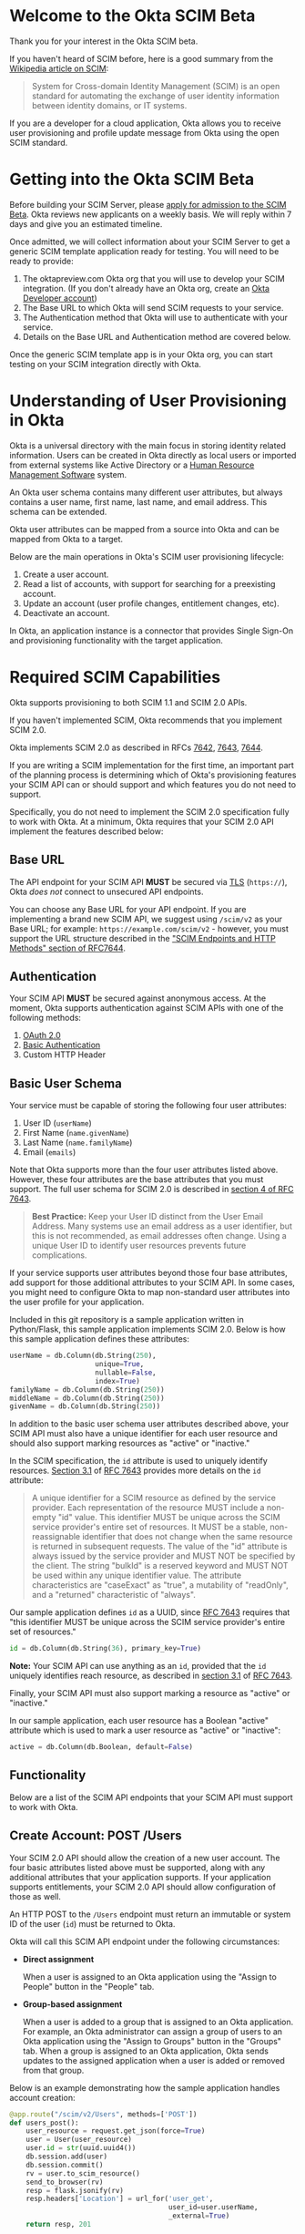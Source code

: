 # This is a file written in Emacs and authored using org-mode (http://orgmode.org/)
# The "README.md" file is generated from this file by running the
# "M-x org-md-export-to-markdown" command from inside of Emacs.
# 
# The rest of the files are generated from this file by running the
# "M-x org-babel-tangle" command from inside of Emacs.
# 
# The options below control the behavior of org-md-export-to-markdown:
#
# Don't render a Table of Contents 
#+OPTIONS: toc:nil
# Don't render section numbers
#+OPTIONS: num:nil
# Turn of subscript parsing: http://super-user.org/wordpress/2012/02/02/how-to-get-rid-of-subscript-annoyance-in-org-mode/comment-page-1/
#+OPTIONS: ^:{}
* Welcome to the Okta SCIM Beta
  Thank you for your interest in the Okta SCIM beta.

  If you haven't heard of SCIM before, here is a good summary from the
  [[https://en.wikipedia.org/wiki/System_for_Cross-domain_Identity_Management][Wikipedia article on SCIM]]:
  #+BEGIN_QUOTE
  System for Cross-domain Identity Management (SCIM) is an open
  standard for automating the exchange of user identity information
  between identity domains, or IT systems.
  #+END_QUOTE

  If you are a developer for a cloud application, Okta allows you
  to receive user provisioning and profile update message from Okta
  using the open SCIM standard.
* Getting into the Okta SCIM Beta
  Before building your SCIM Server, please [[https://docs.google.com/forms/d/1RKvwFaY8hoMvWn2HEnIsXYY2uaDDZZtF8-p6h2a6e4E/viewform][apply for admission to the
  SCIM Beta]]. Okta reviews new applicants on a weekly basis. We will
  reply within 7 days and give you an estimated timeline.

  Once admitted, we will collect information about your SCIM Server to
  get a generic SCIM template application ready for testing. You will
  need to be ready to provide:

  1. The oktapreview.com Okta org that you will use to develop your
     SCIM integration. (If you don't already have an Okta org, create
     an [[https://www.okta.com/developer/signup/][Okta Developer account]])
  2. The Base URL to which Okta will send SCIM requests to your
     service.
  3. The Authentication method that Okta will use to authenticate with
     your service.
  4. Details on the Base URL and Authentication method are covered
     below.

  Once the generic SCIM template app is in your Okta org, you can
  start testing on your SCIM integration directly with Okta.
* Understanding of User Provisioning in Okta
  Okta is a universal directory with the main focus in storing
  identity related information.  Users can be created in Okta directly
  as local users or imported from external systems like Active
  Directory or a [[https://en.wikipedia.org/wiki/Category:Human_resource_management_software][Human Resource Management Software]] system.

  An Okta user schema contains many different user attributes,
  but always contains a user name, first name, last name, and
  email address. This schema can be extended.

  Okta user attributes can be mapped from a source into Okta and can
  be mapped from Okta to a target.

  Below are the main operations in Okta's SCIM user provisioning lifecycle:
  1) Create a user account.
  2) Read a list of accounts, with support for searching for a preexisting account.
  3) Update an account (user profile changes, entitlement changes, etc).
  4) Deactivate an account.

  In Okta, an application instance is a connector that provides Single Sign-On
  and provisioning functionality with the target application.

* Required SCIM Capabilities
  Okta supports provisioning to both SCIM 1.1 and SCIM 2.0 APIs.

  If you haven't implemented SCIM, Okta recommends that you implement
  SCIM 2.0.

  Okta implements SCIM 2.0 as described in RFCs [[https://tools.ietf.org/html/rfc7642][7642]], [[https://tools.ietf.org/html/rfc7643][7643]], [[https://tools.ietf.org/html/rfc7644][7644]].

  If you are writing a SCIM implementation for the first time, an
  important part of the planning process is determining which of
  Okta's provisioning features your SCIM API can or should support and
  which features you do not need to support.

  Specifically, you do not need to implement the SCIM 2.0
  specification fully to work with Okta. At a minimum, Okta requires that
  your SCIM 2.0 API implement the features described below:
** Base URL
   The API endpoint for your SCIM API *MUST* be secured via [[https://tools.ietf.org/html/rfc5246][TLS]]
   (=https://=), Okta /does not/ connect to unsecured API endpoints.

   You can choose any Base URL for your API endpoint. If you
   are implementing a brand new SCIM API, we suggest using =/scim/v2=
   as your Base URL; for example: =https://example.com/scim/v2= -
   however, you must support the URL structure described in the
   [[https://tools.ietf.org/html/rfc7644#section-3.2]["SCIM Endpoints and HTTP Methods" section of RFC7644]].
** Authentication
   Your SCIM API *MUST* be secured against anonymous access. At the
   moment, Okta supports authentication against SCIM APIs with one of
   the following methods:

   1. [[http://oauth.net/2/][OAuth 2.0]]
   2. [[https://en.wikipedia.org/wiki/Basic_access_authentication][Basic Authentication]]
   3. Custom HTTP Header
** Basic User Schema
   Your service must be capable of storing the following four user
   attributes:

   1. User ID (=userName=)
   2. First Name (=name.givenName=)
   3. Last Name (=name.familyName=)
   4. Email (=emails=)

   Note that Okta supports more than the four user attributes listed
   above. However, these four attributes are the base attributes that
   you must support.  The full user schema for SCIM 2.0 is described
   in [[https://tools.ietf.org/html/rfc7643#section-4][section 4 of RFC 7643]].

   #+BEGIN_QUOTE
   *Best Practice:* Keep your User ID distinct from the User Email
   Address. Many systems use an email address as a user identifier,
   but this is not recommended, as email addresses often change. Using
   a unique User ID to identify user resources prevents future
   complications.
   #+END_QUOTE

   If your service supports user attributes beyond those four base
   attributes, add support for those additional
   attributes to your SCIM API. In some cases, you might need to
   configure Okta to map non-standard user attributes into the user
   profile for your application.

   Included in this git repository is a sample application written in
   Python/Flask, this sample application implements SCIM 2.0. Below is
   how this sample application defines these attributes:
   #+NAME: user-db-model-user-attributes
   #+BEGIN_SRC python
    userName = db.Column(db.String(250),
                         unique=True,
                         nullable=False,
                         index=True)
    familyName = db.Column(db.String(250))
    middleName = db.Column(db.String(250))
    givenName = db.Column(db.String(250))
   #+END_SRC

   In addition to the basic user schema user attributes described
   above, your SCIM API must also have a unique identifier for each
   user resource and should also support marking resources as "active"
   or "inactive."

   In the SCIM specification, the =id= attribute is used to uniquely
   identify resources. [[Https://tools.ietf.org/html/rfc7643#section-3.1][Section 3.1]] of [[https://tools.ietf.org/html/rfc7643][RFC 7643]] provides more details
   on the =id= attribute:

   #+BEGIN_QUOTE
   A unique identifier for a SCIM resource as defined by the service
   provider.  Each representation of the resource MUST include a
   non-empty "id" value.  This identifier MUST be unique across the
   SCIM service provider's entire set of resources.  It MUST be a
   stable, non-reassignable identifier that does not change when the
   same resource is returned in subsequent requests.  The value of
   the "id" attribute is always issued by the service provider and
   MUST NOT be specified by the client.  The string "bulkId" is a
   reserved keyword and MUST NOT be used within any unique identifier
   value.  The attribute characteristics are "caseExact" as "true", a
   mutability of "readOnly", and a "returned" characteristic of
   "always".
   #+END_QUOTE

   Our sample application defines =id= as a UUID, since
   [[https://tools.ietf.org/html/rfc7643][RFC 7643]] requires that "this identifier MUST be unique across the
   SCIM service provider's entire set of resources."

   #+NAME: user-db-model-id-attribute
   #+BEGIN_SRC python
     id = db.Column(db.String(36), primary_key=True)
   #+END_SRC

   *Note:* Your SCIM API can use anything as an =id=, provided that the =id=
   uniquely identifies reach resource, as described in [[https://tools.ietf.org/html/rfc7643#section-3.1][section 3.1]] of
   [[https://tools.ietf.org/html/rfc7643][RFC 7643]].

   Finally, your SCIM API must also support marking a resource as
   "active" or "inactive."

   In our sample application, each user resource has a Boolean
   "active" attribute which is used to mark a user resource as
   "active" or "inactive":

   #+NAME: user-db-model-active-attribute
   #+BEGIN_SRC python
    active = db.Column(db.Boolean, default=False)
   #+END_SRC
** Functionality
   Below are a list of the SCIM API endpoints that your SCIM API must
   support to work with Okta.
** Create Account: POST /Users
   Your SCIM 2.0 API should allow the creation of a new user
   account.  The four basic attributes listed above must be supported, along
   with any additional attributes that your application supports.  If your
   application supports entitlements, your SCIM 2.0 API should allow
   configuration of those as well.
   
   An HTTP POST to the =/Users= endpoint must return an immutable or 
   system ID of the user (=id=) must be returned to Okta.

   Okta will call this SCIM API endpoint under the following circumstances:
   - *Direct assignment*

     When a user is assigned to an Okta application using the "Assign
     to People" button in the "People" tab.
   - *Group-based assignment*

     When a user is added to a group that is assigned to an Okta
     application. For example, an Okta administrator can assign a
     group of users to an Okta application using the "Assign to
     Groups" button in the "Groups" tab. When a group is assigned to an
     Okta application, Okta sends updates to the assigned
     application when a user is added or removed from that group.

   Below is an example demonstrating how the sample application handles account
   creation:

    #+NAME: users_post
    #+BEGIN_SRC python
      @app.route("/scim/v2/Users", methods=['POST'])
      def users_post():
          user_resource = request.get_json(force=True)
          user = User(user_resource)
          user.id = str(uuid.uuid4())
          db.session.add(user)
          db.session.commit()
          rv = user.to_scim_resource()
          send_to_browser(rv)
          resp = flask.jsonify(rv)
          resp.headers['Location'] = url_for('user_get',
                                             user_id=user.userName,
                                             _external=True)
          return resp, 201
    #+END_SRC

   Note: =force=True= is set because Okta sends
   =application/scim+json= as the =Content-Type= and the =.get_json()=
   method expects =application/json=.

   For more information on user creation via the =/Users= SCIM
   endpoint, see [[https://tools.ietf.org/html/rfc7644#section-3.3][section 3.3]] of the [[https://tools.ietf.org/html/rfc7644][SCIM 2.0 Protocol Specification]].

** Read list of accounts with search: GET /Users
   Your SCIM 2.0 API must support the ability for Okta to retrieve
   users (and entitlements like groups if available) from your
   service.  This allows Okta to fetch all user resources in an
   efficient manner for reconciliation and initial bootstrap (to
   get all users from your app into the system).

   Below is how the sample application handles listing user resources,
   with support for filtering and pagination:

   #+NAME: users_get
   #+BEGIN_SRC python :noweb yes
     @app.route("/scim/v2/Users", methods=['GET'])
     def users_get():
         query = User.query
         <<users_get_filter>>
         <<users_get_pagination>>
         total_results = query.count()
         found = query.all()
         rv = ListResponse(found,
                           start_index=start_index,
                           count=count,
                           total_results=total_results)
         return flask.jsonify(rv.to_scim_resource())
   #+END_SRC

   #+RESULTS: users_get

   #+BEGIN_QUOTE
   If you want to see the SQL query that SQLAlchemy is using for
   the query, add this code after the =query= statement that you want
   to see: =print(str(query.statement))=
   #+END_QUOTE

   For more details on the =/Users= SCIM endpoint, see [[https://tools.ietf.org/html/rfc7644#section-3.4.2][section 3.4.2]]
   of the [[https://tools.ietf.org/html/rfc7644][SCIM 2.0 Protocol Specification]].
** Read Account Details: GET /Users/{id}
   Your SCIM 2.0 API must support fetching of users by user id.

   Below is how the sample application handles returning a user resource
   by user id:

   #+NAME: user_get
   #+BEGIN_SRC python
     @app.route("/scim/v2/Users/<user_id>", methods=['GET'])
     def user_get(user_id):
	 user = User.query.filter_by(id=user_id).one()
	 return render_json(user)
   #+END_SRC

   For more details on the =/Users/{id}= SCIM endpoint, see [[https://tools.ietf.org/html/rfc7644#section-3.4.1][section 3.4.1]]
   of the [[https://tools.ietf.org/html/rfc7644][SCIM 2.0 Protocol Specification]].

** Update Account Details: PUT /Users/{id}
   When a profile attribute of a user assigned to your SCIM enabled
   application is changed, Okta will do the following:
   - Make a GET request against =/Users/{id}= on your SCIM API for the
     user to update.
   - Take the resource returned from your SCIM API and update only the
     attributes that need to be updated.
   - Make a PUT request against =/Users/{id}= in your SCIM API with
     the updated resource as the payload.

   Examples of things that can cause changes to an Okta user profile
   are:
   - A change in profile a master like Active Directory or a Human Resource
     Management Software system.
   - A direct change of a profile attribute in Okta for a local user.

   Below is how the sample application handles account profile updates:
   #+NAME: users_put
   #+BEGIN_SRC python
     @app.route("/scim/v2/Users/<user_id>", methods=['PUT'])
     def users_put(user_id):
	 user_resource = request.get_json(force=True)
	 user = User.query.filter_by(id=user_id).one()
	 user.update(user_resource)
	 db.session.add(user)
	 db.session.commit()
	 return render_json(user)
   #+END_SRC

   For more details on updates to the =/Users/{id}= SCIM endpoint, see [[https://tools.ietf.org/html/rfc7644#section-3.5.1][section 3.5.1]]
   of the [[https://tools.ietf.org/html/rfc7644][SCIM 2.0 Protocol Specification]].
** Deactivate Account: PATCH /Users/{id}
   Deprovisioning is perhaps the most important reason customers why
   customers ask that your application supports provisioning
   with Okta. Your SCIM API should support account deactivation via a
   PATCH to =/Users/{id}= where the payload of the PATCH request sets
   the =active= property of the user to =false=.

   Your SCIM API should allow account updates at the attribute level.
   If entitlements are supported, your SCIM API should also be able
   to update entitlements based on SCIM profile updates.

   Okta will send a PATCH request to your application to deactivate a
   user when an Okta user is "unassigned" from your
   application. Examples of when this happen are as follows:
   - A user is manually unassigned from your application.
   - A user is removed from a group which is assigned to your application.
   - When a user is deactivated in Okta, either manually or via 
     by an external profile master like Active Directory or a Human
     Resource Management Software system.

   Below is how the sample application handles account deactivation:
   #+NAME: user_patch
   #+BEGIN_SRC python
     @app.route("/scim/v2/Users/<user_id>", methods=['PATCH'])
     def users_patch(user_id):
	 patch_resource = request.get_json(force=True)
	 for attribute in ['schemas', 'Operations']:
	     if attribute not in patch_resource:
		 message = "Payload must contain '{}' attribute.".format(attribute)
		 return message, 400
	 schema_patchop = 'urn:ietf:params:scim:api:messages:2.0:PatchOp'
	 if schema_patchop not in patch_resource['schemas']:
	     return "The 'schemas' type in this request is not supported.", 501
	 user = User.query.filter_by(id=user_id).one()
	 for operation in patch_resource['Operations']:
	     if 'op' not in operation and operation['op'] != 'replace':
		 continue
	     value = operation['value']
	     for key in value.keys():
		 setattr(user, key, value[key])
	 db.session.add(user)
	 db.session.commit()
	 return render_json(user)
   #+END_SRC
   For more details on user attribute updates to =/Users/{id}= SCIM endpoint, see [[https://tools.ietf.org/html/rfc7644#section-3.5.2][section 3.5.2]]
   of the [[https://tools.ietf.org/html/rfc7644][SCIM 2.0 Protocol Specification]].
** Filtering on =id=, =userName=, and =emails=
   Being able to filter results by the =id=, =userName=, or =emails=
   attributes is a critical part of working with Okta. 

   Your SCIM API must be able to filter users by =userName= and should
   also support filtering by =id= and =emails=. Filtering support
   is required because most provisioning actions require the ability
   for Okta to determine if a user resource exists on your system.

   Consider the scenario where an Okta customer with thousands of
   users has a provisioning integration with your system, which also
   has thousands of users. When an Okta customer adds a new user to
   their Okta organization, Okta needs a way to determine quickly if a
   resource for the newly created user was previously created on your
   system.

   Examples of filters that Okta might send to your SCIM API are as
   follows:
   #+BEGIN_QUOTE
   userName eq "jane@example.com"
   #+END_QUOTE

   #+BEGIN_QUOTE
   emails eq "jane@example.com"
   #+END_QUOTE
   
   At the moment, Okta only supports the =eq= filter operator. However, the
   [[https://tools.ietf.org/html/rfc7644#section-3.4.2.2][filtering capabilities]] described in the SCIM 2.0 Protocol Specification are
   much more complicated.

   Here is an example of how to implement SCIM filtering in Python:
   #+NAME: users_get_filter
   #+BEGIN_SRC python
     request_filter = request.args.get('filter')
     match = None
     if request_filter:
         match = re.match('(\w+) eq "([^"]*)"', request_filter)
     if match:
         (search_key_name, search_value) = match.groups()
         search_key = getattr(User, search_key_name)
         query = query.filter(search_key == search_value)
   #+END_SRC

   Note: The sample code above only supports the =eq= operator. We
   recommend that you add support for all of the filter operators
   described in [[https://tools.ietf.org/html/rfc7644#page-18][table 3]] of the SCIM 2.0 Protocol Specification.

   For more details on filtering in SCIM 2.0, see [[https://tools.ietf.org/html/rfc7644#section-3.4.2.2][section 3.4.2.2]]
   of the [[https://tools.ietf.org/html/rfc7644][SCIM 2.0 Protocol Specification]].
*** TODO Make this better by turning the request into a =text()= query :noexport:
    See ABNF here: https://tools.ietf.org/html/rfc7644#page-21
    (My "string" regex above is bad)

    http://docs.sqlalchemy.org/en/latest/core/sqlelement.html#sqlalchemy.sql.expression.text

    Something like this:
    #+BEGIN_EXAMPLE
	 m = re.match('(\w+) (\w{2}) "([^"]*)"', request_filter)
	 (search_key_name, search_compare, search_value) = m.groups()
         session.query(User).filter(text(":search_key :search_compare :search_value")).all()
    #+END_EXAMPLE
*** TODO Add support for multi-tenant emails searching 		   :noexport:
    Filtering by =emails= will likely need a different kind of search
    on a real system, since emails will likely be stored in their own
    table. For example:
    
    |---------+------------------|
    | user_id | email            |
    |---------+------------------|
    |       1 | john@example.com |
    |       2 | john@example.net |
    |       3 | jane@example.com |
    |       4 | jane@example.org |
    |---------+------------------|

** Filtering on =externalId=
   In addition to supporting filtering on =id=, =userName=, and
   =emails=, your application should also support filtering on
   =externalId=.

   Okta will use the =externalId= to determine if your application
   already has an account. =externalId= is used as a stable identifier
   for users, because the =userName= and email addresses for a user
   can change.

   Here is an example of an =externalId= filter that might be sent to
   your application:

   #+BEGIN_QUOTE
   externalId eq "00u1abcdefGHIJKLMNOP"
   #+END_QUOTE

   Note: The sample application included in this project does not yet
   demonstrate how to implement storing and filtering by
   =externalId=. However, Okta strongly recommends that your SCIM
   implementation supports storing and filtering by =externalId=. For
   details on supporting =externalId=, see
   [[https://tools.ietf.org/html/rfc7643#section-3.1][section 3.1]] of [[https://tools.ietf.org/html/rfc7643][RFC 7643]]. Quoted below:

   #+BEGIN_QUOTE
      [externalId is] A String that is an identifier for the resource
      as defined by the provisioning client.  The "externalId" may
      simplify identification of a resource between the provisioning
      client and the service provider by allowing the client to use a
      filter to locate the resource with an identifier from the
      provisioning domain, obviating the need to store a local mapping
      between the provisioning domain's identifier of the resource and
      the identifier used by the service provider.  Each resource MAY
      include a non-empty "externalId" value.  The value of the
      "externalId" attribute is always issued by the provisioning
      client and MUST NOT be specified by the service provider.  The
      service provider MUST always interpret the externalId as scoped
      to the provisioning domain.  While the server does not enforce
      uniqueness, it is assumed that the value's uniqueness is
      controlled by the client setting the value.
   #+END_QUOTE
   
   When adding support for =externalId= filtering to your application,
   we suggest that you use OAuth2.0 for authentication and use the
   OAuth2.0 =client_id= to scope the =externalId= to the provisioning
   domain.

** Resource Paging
   When returning large lists of resources, your SCIM implementation
   must support pagination using a /limit/ (=count=) and /offset/
   (=startIndex=) to return smaller groups of resources in a request.

   Below is an example of a =curl= command that makes a request to the
   =/Users/= SCIM endpoint with =count= and =startIndex= set:

   #+BEGIN_EXAMPLE
     $ curl 'https://scim-server.example.com/scim/v2/Users?count=1&startIndex=1'
     {
       "Resources": [
         {
           "active": false, 
           "id": 1, 
           "meta": {
             "location": "http://scim-server.example.com/scim/v2/Users/1", 
             "resourceType": "User"
           }, 
           "name": {
             "familyName": "Doe", 
             "givenName": "Jane", 
             "middleName": null
           }, 
           "schemas": [
             "urn:ietf:params:scim:schemas:core:2.0:User"
           ], 
           "userName": "jane.doe@example.com"
         }
       ], 
       "itemsPerPage": 1, 
       "schemas": [
         "urn:ietf:params:scim:api:messages:2.0:ListResponse"
       ], 
       "startIndex": 0, 
       "totalResults": 1
     }
   #+END_EXAMPLE

   #+BEGIN_QUOTE
   Note: When returning a paged resource, your API should return a
   capitalized =Resources= JSON key ("Resources"), however Okta will also
   support a lowercase string ("resources"). Okta will also accept
   lowercased JSON strings for the keys of child nodes inside
   =Resources= object ("startindex", "itemsperpage", "totalresults", etc)
   #+END_QUOTE

   One way to handle paged resources is to have your database do the
   paging for you. Here is how the sample application handles
   pagination with SQLAlchemy:

   #+NAME: users_get_pagination
   #+BEGIN_SRC python
     count = int(request.args.get('count', 100))
     start_index = int(request.args.get('startIndex', 1))
     if start_index < 1:
         start_index = 1
     start_index -= 1
     query = query.offset(start_index).limit(count)
   #+END_SRC
   
   Note: This code subtracts "1" from the
   =startIndex=, because =startIndex= is [[https://tools.ietf.org/html/rfc7644#section-3.4.2][1-indexed]] and
   the OFFSET statement is [[http://www.postgresql.org/docs/8.0/static/queries-limit.html][0-indexed]].

   For more details pagination on a SCIM 2.0 endpoint, see [[https://tools.ietf.org/html/rfc7644#section-3.4.2.4][section 3.4.2.4]]
   of the [[https://tools.ietf.org/html/rfc7644][SCIM 2.0 Protocol Specification]].
** Rate Limiting
   Some customer actions, such as adding hundreds of users at once,
   causes large bursts of HTTP requests to your SCIM API. For
   scenarios like this, we suggest that your SCIM API return rate
   limiting information to Okta via the [[https://en.wikipedia.org/wiki/List_of_HTTP_status_codes#429][HTTP 429 Too Many Requests]]
   status code. This helps Okta throttle the rate at which SCIM
   requests are made to your API.

   For more details on rate limiting requests using the HTTP 429
   status code, see [[https://tools.ietf.org/html/rfc6585#section-4][section 4]] of [[https://tools.ietf.org/html/rfc6585][RFC 6585]].
** SCIM Features Not Implemented by Okta
   The following features are currently not supported by Okta:
*** DELETE /Users/{id}
    Deleting users via DELETE is covered in
    [[https://tools.ietf.org/html/rfc7644#section-3.6][section 3.6]] of the [[https://tools.ietf.org/html/rfc7644][SCIM 2.0 Protocol Specification]].

    Okta users are never *deleted*; they are *deactivated*
    instead. Because of this, Okta never makes an HTTP DELETE
    request to a user resource on your SCIM API. Instead, Okta makes
    an HTTP PATCH request to set the =active= setting to =false=.
*** Querying with POST
    The ability to query users with a POST request is described in
    [[https://tools.ietf.org/html/rfc7644#section-3.4.3][section 3.4.3]] of the [[https://tools.ietf.org/html/rfc7644][SCIM 2.0 Protocol Specification]].

    Querying using POST is sometimes useful if your query contains 
    [[https://en.wikipedia.org/wiki/Personally_identifiable_information][personally identifiable information]] that would be exposed in
    system logs if used query parameters with a GET request.

    Okta currently does not support this feature.
*** Bulk Operations
    The ability to send a large collection of resource operations in a
    single request is covered in
    [[https://tools.ietf.org/html/rfc7644#section-3.7][section 3.7]] of the [[https://tools.ietf.org/html/rfc7644][SCIM 2.0 Protocol Specification]].

    Okta currently does not support this feature and makes
    one request per resource operation.
*** "/Me" Authenticated Subject Alias
    The =/Me= URI alias for the current authenticated subject is
    covered in
    [[https://tools.ietf.org/html/rfc7644#section-3.11][section 3.11]] of the [[https://tools.ietf.org/html/rfc7644][SCIM 2.0 Protocol Specification]].

    Okta does not currently make SCIM requests with the =/Me= URI alias.
*** /Groups API endpoint
    Okta currently does not support using the =/Groups= endpoint of a SCIM
    API. When support is added for the =/Groups= endpoint, Okta plans
    on using the following HTTP requests against the =/Groups= endpoint:
**** Read list of Groups: GET /Groups
**** Create Group: POST /Groups
**** Read Group detail: GET /Groups/{id}
**** Delete Group: DELETE /Groups/{id}
*** /Schemas API endpoint
    Okta does not currently make queries against the =/Schemas=
    endpoint, but this functionality is being planned.

    Here is the specification for the =/Schemas= endpoint, from
    [[https://tools.ietf.org/html/rfc7644#section-4][section 4]] of [[https://tools.ietf.org/html/rfc7644][RFC 7644]]:
    #+BEGIN_QUOTE
      An HTTP GET to this endpoint is used to retrieve information about
      resource schemas supported by a SCIM service provider.  An HTTP
      GET to the endpoint "/Schemas" SHALL return all supported schemas
      in ListResponse format (see Figure 3).  Individual schema
      definitions can be returned by appending the schema URI to the
      /Schemas endpoint.  For example:

            /Schemas/urn:ietf:params:scim:schemas:core:2.0:User

      The contents of each schema returned are described in Section 7 of
      RFC7643.  An example representation of SCIM schemas may be found
      in Section 8.7 of RFC7643.
    #+END_QUOTE
*** /ServiceProviderConfig API endpoint
    Okta does not currently make queries against the =/ServiceProviderConfig=
    endpoint, but this functionality is being planned.

    Here is the specification for the =/ServiceProviderConfig= endpoint, from
    [[https://tools.ietf.org/html/rfc7644#section-4][section 4]] of [[https://tools.ietf.org/html/rfc7644][RFC 7644]]:
    #+BEGIN_QUOTE
      An HTTP GET to this endpoint will return a JSON structure that
      describes the SCIM specification features available on a service
      provider.  This endpoint SHALL return responses with a JSON object
      using a "schemas" attribute of
      "urn:ietf:params:scim:schemas:core:2.0:ServiceProviderConfig".
      The attributes returned in the JSON object are defined in
      Section 5 of RFC7643.  An example representation of SCIM service
      provider configuration may be found in Section 8.5 of RFC7643.
    #+END_QUOTE
*** Filtering on =meta.lastModified=
    Okta does not currently make queries for resources using
    =meta.lastModified= as part of a filter expression.

    Okta plans to add functionality to fetch incremental updates
    from SCIM APIs by querying for resources using a filter expression
    that requests resources which were updated since the last update.

    This will likely be done using the =gt= filter operator. For
    example:

    #+BEGIN_QUOTE
    filter=meta.lastModified gt "2011-05-13T04:42:34Z"
    #+END_QUOTE
* Submitting to Okta
  Once you have SCIM provisioning working in your Okta application,
  the last thing to do before submitting your
  application to Okta is the following:
  1. Check the Profile Attributes for your application.
  2. Check the Attribute Mappings for your application.
** Check the Profile Attributes for Your Application
   Before submitting your application to Okta, you should check the
   User Attributes to make sure that the attributes are set to what
   you would want your users to see.

   Check your Profile Attributes as follows:

   - From the "Admin" section in Okta, open the settings page for your
     application.
   - In the "Provisioning" tab, scroll to the bottom and click the
     "Edit Attributes" button in the "User Attributes" section.
   - A "Profile Editor" screen will open, check the following settings:
     - The "Display name" for the application
     - The "Description"
     - In the "Attributes" section, remove all attributes that are not
       supported by your application.

       This is an important step! Your users will get confused if your
       application appears to support attributes that are not
       supported by your SCIM API.

       You can delete an attribute by selecting an attribute, then
       clicking the "Delete" button located in right hand attribute details pane.
     - After you've removed all unsupported attributes from the
       "Attributes" section, check through the remaining
       attributes. In particular, check that the following properties
       for each attribute are what you expect them to be:
       - Display name
       - Variable name
       - External name
       - External namespace
       - Data type
       - Attribute required
	 Only mark an attribute as required if one of the following is
         true:
	 1. The attribute *must* be set for your provisioning
            integration to work.
	 2. An Okta administrator must populate a value for
            this attribute. 
       - Scope
     - If the settings for any of your supported user attributes are
       incorrect, contact Okta and request the correction for your
       attribute.

     Click the blue "Back to profiles" link when you are done checking
     the Profile Attributes for your application.
** TODO Explain why pruning the profile attributes is so important :noexport:
** Check the Attribute Mappings for Your Application
   The last step for you to complete before submitting your
   application to Okta is to check the User Profile Mappings for your
   application. These mappings are what determine how profile
   attributes are mapped to and from your application to an Okta
   user's Universal Directory profile.

   To check the User Profile Mappings for your application, do the
   following:
   - From the "Admin" section in Okta, open the settings page for your
     application.
   - In the "Provisioning" tab, scroll to the bottom and click the
     "Edit Mappings" button in the "Attribute Mappings" section.
   - Check that each mapping is what you would expect it to be. Be
     sure to check both of the followign:
     1. From your application to Okta.
     2. From Okta to your application.
** Contact Okta
   After you've finished verifying that your SCIM API works with Okta,
   it is time to submit your application to Okta.

   Work with your contact at Okta to start your submission.

   If you have any questions about this document, or how to work with
   SCIM, send an email to [[mailto:developers@okta.com][developers@okta.com]].

* Appendix: Details on the example SCIM server
  Included in this git repository is an example SCIM server written in
  Python. 

  This example SCIM server demonstrates how to implement a basic SCIM
  server that can create, read, update, and deactivate Okta users.

  The "Required SCIM Capabilities" section has the sample code that
  handles the HTTP requests to this sample application, below we
  describe the rest of code used in the example.
** How to run
   This example code was written for *Python 2.7* and does not
   currently work with Python 3.

   Here is how to run the example code on your machine:

   First, start by doing a =git checkout= of this repository, then
   =cd= to directory that =git= creates. Then, do the following:

   1. Create an isolated Python environment named "venv" using [[http://docs.python-guide.org/en/latest/dev/virtualenvs/][virtualenv]]:
      #+BEGIN_EXAMPLE
      $ virtualenv venv
      #+END_EXAMPLE
   2. Next, activate the newly created virtualenv:
      #+BEGIN_EXAMPLE
      $ source venv/bin/activate
      #+END_EXAMPLE
   3. Then, install the dependencies for the sample SCIM server using
      Python's [[https://en.wikipedia.org/wiki/Pip_%28package_manager%29]["pip" package manager]]:
      #+BEGIN_EXAMPLE
      $ pip install -r requirements.txt 
      #+END_EXAMPLE
   4. Finally, start the example SCIM server using this command:
      #+BEGIN_EXAMPLE
      $ python scim-server.py
      #+END_EXAMPLE

** Introduction
   Below are instructions for writing a SCIM server in Python, using
   Flask and SQLAlchemy.

   A completed version of this example server is available in this git
   repository in the file named =scim-server.py=.

** Imports
   We start by importing the Python packages that the SCIM server will
   use:
   #+NAME: imports
   #+BEGIN_SRC python
     import os
     import re
     import uuid

     from flask import Flask
     from flask import render_template
     from flask import request
     from flask import url_for
     from flask_socketio import SocketIO
     from flask_socketio import emit
     from flask_sqlalchemy import SQLAlchemy
     import flask
   #+END_SRC

** Setup
   =re= adds support for regular expression parsing, =flask= adds the Flask
   web framework, =flask_socketio= and =flask_sqlalchemy= add a idiomatic support for
   their respective technologies to Flask.

   Next we initialize Flask, SQLAlchemy, and SocketIO:
   #+NAME: setup
   #+BEGIN_SRC python
     app = Flask(__name__)
     database_url = os.getenv('DATABASE_URL', 'sqlite:///test-users.db')
     app.config['SQLALCHEMY_DATABASE_URI'] = database_url
     db = SQLAlchemy(app)
     socketio = SocketIO(app)
   #+END_SRC

** SQLAlchemy support for the "users" table:

   Below is the class that SQLAlchemy uses to give us easy access to
   the "users" table.

   The =update= method is used to "merge" or "update" a new User object
   into an existing User object. This is used to simplify the code for
   the code that handles PUT calls to =/Users/{id}=.

   The =to_scim_resource= method is used to turn a User object into
   a [[https://tools.ietf.org/html/rfc7643#section-4.1][SCIM "User" resource schema]].

   #+NAME: user-db-model
   #+BEGIN_SRC python :noweb yes
     class User(db.Model):
         __tablename__ = 'users'
         <<user-db-model-id-attribute>>
         <<user-db-model-active-attribute>>
         <<user-db-model-user-attributes>>

         def __init__(self, resource):
             self.update(resource)

         def update(self, resource):
             for attribute in ['userName', 'active']:
                 if attribute in resource:
                     setattr(self, attribute, resource[attribute])
             for attribute in ['givenName', 'middleName', 'familyName']:
                 if attribute in resource['name']:
                     setattr(self, attribute, resource['name'][attribute])

         def to_scim_resource(self):
             rv = {
                 "schemas": ["urn:ietf:params:scim:schemas:core:2.0:User"],
                 "id": self.id,
                 "userName": self.userName,
                 "name": {
                     "familyName": self.familyName,
                     "givenName": self.givenName,
                     "middleName": self.middleName,
                 },
                 "active": self.active,
                 "meta": {
                     "resourceType": "User",
                     "location": url_for('user_get',
                                         user_id=self.id,
                                         _external=True),
                     # "created": "2010-01-23T04:56:22Z",
                     # "lastModified": "2011-05-13T04:42:34Z",
                 }
             }
             return rv
   #+END_SRC
   
** Support for SCIM Query resources

   We also define a =ListResponse= class, which is used to return an
   array of SCIM resources into a
   [[https://tools.ietf.org/html/rfc7644#section-3.4.2][Query Resource]].

   #+NAME: list-response-class
   #+BEGIN_SRC python
     class ListResponse():
         def __init__(self, list, start_index=1, count=None, total_results=0):
             self.list = list
             self.start_index = start_index
             self.count = count
             self.total_results = total_results

         def to_scim_resource(self):
             rv = {
                 "schemas": ["urn:ietf:params:scim:api:messages:2.0:ListResponse"],
                 "totalResults": self.total_results,
                 "startIndex": self.start_index,
                 "Resources": []
             }
             resources = []
             for item in self.list:
                 resources.append(item.to_scim_resource())
             if self.count:
                 rv['itemsPerPage'] = self.count
             rv['Resources'] = resources
             return rv
   #+END_SRC

** Support for SCIM error messages

   Given a =message= and HTTP =status_code=, this will return a Flask
   response with the appropriately formatted SCIM error message.

   By default, this function will return an HTTP status of "[[https://tools.ietf.org/html/rfc2068#section-10.5.1][HTTP 500
   Internal Server Error]]". However you should return a more specific
   =status_code= when possible.

   See [[https://tools.ietf.org/html/rfc7644#section-3.12][section 3.12]] of [[https://tools.ietf.org/html/rfc7644][RFC 7644]] for details.

   #+NAME: scim-error
   #+BEGIN_SRC python
     def scim_error(message, status_code=500):
         rv = {
             "schemas": ["urn:ietf:params:scim:api:messages:2.0:Error"],
             "detail": message,
             "status": str(status_code)
         }
         return flask.jsonify(rv), status_code
   #+END_SRC

** Socket.IO support

   This sample application makes use of Socket.IO to give you a "real
   time" view of SCIM requests that Okta makes to this sample
   application.

   When you load the sample application (the "/" route), your browser
   will be sent a web application that uses Socket.IO to display
   updates without the need for you to reload the page:

   #+NAME: hello-route
   #+BEGIN_SRC python
     @app.route('/')
     def hello():
         return render_template('base.html')
   #+END_SRC

   This page is updated using the functions below:

   - =send_to_browser= is syntactic sugar that will =emit= Socket.IO
     messages to the browser with the proper =broadcast= and
     =namespace= settings.
   - =render_json= is more syntactic sugar which is used to render
     JSON replies to Okta's SCIM client and =emit= the SCIM resource
     to Socket.IO at the same time.
   - =test_connect= is the function called with a browser first starts
     up Socket.IO, it returns a list of currently active users to the
     browser via Socket.IO.
   - =test_disconnect= is a stub that shows how to handle Socket.IO
     "disconnect" messages.

   The code described above is as follows:
   
   #+NAME: socket-io-support
   #+BEGIN_SRC python
     def send_to_browser(obj):
         socketio.emit('user',
                       {'data': obj},
                       broadcast=True,
                       namespace='/test')


     def render_json(obj):
         rv = obj.to_scim_resource()
         send_to_browser(rv)
         return flask.jsonify(rv)


     @socketio.on('connect', namespace='/test')
     def test_connect():
         for user in User.query.filter_by(active=True).all():
             emit('user', {'data': user.to_scim_resource()})


     @socketio.on('disconnect', namespace='/test')
     def test_disconnect():
         print('Client disconnected')
   #+END_SRC

** Socket.IO application
   Below is the JavaScript that powers the Socket.IO application
   described above. For the full contents of the HTML that this
   JavaScript is part of, see the =base.html= file in the =templates=
   directory of this project.

   #+NAME: socket-io-application
   #+BEGIN_SRC javascript
     $(document).ready(function () {
         namespace = '/test'; // change to an empty string to use the global namespace
         var uri = 'https://' + document.domain  + namespace;
         console.log(uri);
         var socket = io.connect(uri);

         socket.on('user', function(msg) {
             console.log(msg);
             var user = msg.data;
             var user_element = '#' + user.id
             var userRow = '<tr id="' + user.id + '"><td>' + user.id + '</td><td>' + user.name.givenName + '</td><td>' + user.name.familyName + '</td><td>' + user.userName + '</td></tr>';
             if($(user_element).length && user.active) {
                 $(user_element).replaceWith(userRow);
             } else if (user.active) {
                 $('#users-table').append(userRow);
             }

             if($(user_element).length && user.active) {
                 $(user_element).show();
             }
             if($(user_element).length && !user.active) {
                 $(user_element).hide();
             }
         });
     });
   #+END_SRC
** Support for running from the command line
   This bit of code allows you to run the sample application by typing
   =python scim-server.py= from your command line.

   This code also includes a =try/catch= block that creates all tables
   of the =User.query.one()= function throws an error (which should
   only happen if the User table isn't defined.

   #+NAME: run-from-command-line
   #+BEGIN_SRC python
     if __name__ == "__main__":
         try:
             User.query.one()
         except:
             db.create_all()
         app.debug = True
         socketio.run(app)
   #+END_SRC
** Dependencies
   Here is a detailed list of the dependencies that this example SCIM
   server depends on, and what each dependency does.

   #+tblname: requirements-table
   |------------------+----------+---------+------------------------------------------------------------------------+------------------------------------------------------------|
   | name             | equality | version | description                                                            | url                                                        |
   |------------------+----------+---------+------------------------------------------------------------------------+------------------------------------------------------------|
   | Flask            | >=       |  0.10.1 | A web framework built with a small core and easy-to-extend philosophy. | =http://flask.pocoo.org=                                   |
   | Flask-SQLAlchemy | >=       |     2.1 | Adds SQLAlchemy support to Flask.                                      | =https://github.com/mitsuhiko/flask-sqlalchemy=            |
   | Flask-SocketIO   | >=       |     2.1 | Socket.IO integration for Flask applications.                          | =https://github.com/miguelgrinberg/Flask-SocketIO=         |
   | gunicorn         | >=       |  19.4.5 | A pre-fork worker model HTTP server for WSGI.                          | =https://en.wikipedia.org/wiki/Gunicorn_%28HTTP_server%29= |
   | Jinja2           | >=       |     2.8 | A modern and designer-friendly templating language.                    | =http://jinja.pocoo.org/docs/dev=                          |
   | MarkupSafe       | >=       |    0.23 | A library for Python that implements a unicode string.                 | =http://www.pocoo.org/projects/markupsafe=                 |
   | SQLAlchemy       | >=       |  1.0.12 | SQL toolkit and Object Relational Mapper.                              | =https://pypi.python.org/pypi/SQLAlchemy=                  |
   | Werkzeug         | >=       |  0.11.4 | A WSGI utility library for Python.                                     | =http://werkzeug.pocoo.org=                                |
   | itsdangerous     | >=       |    0.24 | Used to send data to untrusted environments.                           | =http://pythonhosted.org/itsdangerous=                     |
   | python-engineio  | >=       |   0.8.8 | Implementation of the Engine.IO realtime server.                       | =https://github.com/miguelgrinberg/python-engineio=        |
   | python-socketio  | >=       |     1.0 | Implementation of the Socket.IO realtime server.                       | =https://github.com/miguelgrinberg/python-socketio=        |
   | six              | >=       |  1.10.0 | Python 2 and 3 compatibility library.                                  | =https://pypi.python.org/pypi/six=                         |
   | wsgiref          | >=       |   0.1.2 | Provides validation support for WSGI.                                  | =https://pypi.python.org/pypi/wsgiref=                     |
   | psycopg2         |          |         | Popular PostgreSQL adapter.                                            | =http://initd.org/psycopg/=                                |
   |------------------+----------+---------+------------------------------------------------------------------------+------------------------------------------------------------|
   
   (This table is used to generate the =requirements.txt= file for this project)
*** How to turn the table above into a requirements.txt file	   :noexport:
    To turn the table above into a =requirements.txt= file, we need to
    do the following:
    1. Convert the table into an array of dictionaries.
    2. Iterate through the array of dictionaries and construct output in
       the =requirements.txt= format, the output must be annotated so
       that it is written to =requirements.txt= when =M-x
       org-bable-tangle= is run on this file.
*** Converting the table to an array of dictionaries 		   :noexport:
   The code below is taken verbatim from [[http://stackoverflow.com/a/8414248/3191847][a StackOverflow answer]] by [[http://stackoverflow.com/users/174728/john-la-rooy][John
   La Rooy]]. This code takes the table above as an array of arrays and
   returns an array of dictionaries, where the key is the column name
   and the value is the column content. This array of dictionaries is
   used below to generate the =requirements.txt= file.
   #+NAME: table-to-dict
   #+BEGIN_SRC python :var table=requirements-table :results code :cache yes
     headers = table[0]
     values = table[1:]

     from functools import partial
     from itertools import izip, imap
     data = map(dict, imap(partial(izip, headers), values))

     return data
   #+END_SRC
   #+RESULTS[a4e69db36a954654c36815962bfade1606a3dee2]: table-to-dict
   #+BEGIN_SRC python
   [{'url': '=http://flask.pocoo.org=', 'version': '0.10.1', 'equality': '>=', 'name': 'Flask', 'description': 'A web framework built with a small core and easy-to-extend philosophy.'}, {'url': '=https://github.com/mitsuhiko/flask-sqlalchemy=', 'version': 2.1, 'equality': '>=', 'name': 'Flask-SQLAlchemy', 'description': 'Adds SQLAlchemy support to Flask.'}, {'url': '=https://github.com/miguelgrinberg/Flask-SocketIO=', 'version': 2.1, 'equality': '>=', 'name': 'Flask-SocketIO', 'description': 'Socket.IO integration for Flask applications.'}, {'url': '=https://en.wikipedia.org/wiki/Gunicorn_%28HTTP_server%29=', 'version': '19.4.5', 'equality': '>=', 'name': 'gunicorn', 'description': 'A pre-fork worker model HTTP server for WSGI.'}, {'url': '=http://jinja.pocoo.org/docs/dev=', 'version': 2.8, 'equality': '>=', 'name': 'Jinja2', 'description': 'A modern and designer-friendly templating language.'}, {'url': '=http://www.pocoo.org/projects/markupsafe=', 'version': 0.23, 'equality': '>=', 'name': 'MarkupSafe', 'description': 'A library for Python that implements a unicode string.'}, {'url': '=https://pypi.python.org/pypi/SQLAlchemy=', 'version': '1.0.12', 'equality': '>=', 'name': 'SQLAlchemy', 'description': 'SQL toolkit and Object Relational Mapper.'}, {'url': '=http://werkzeug.pocoo.org=', 'version': '0.11.4', 'equality': '>=', 'name': 'Werkzeug', 'description': 'A WSGI utility library for Python.'}, {'url': '=http://pythonhosted.org/itsdangerous=', 'version': 0.24, 'equality': '>=', 'name': 'itsdangerous', 'description': 'Used to send data to untrusted environments.'}, {'url': '=https://github.com/miguelgrinberg/python-engineio=', 'version': '0.8.8', 'equality': '>=', 'name': 'python-engineio', 'description': 'Implementation of the Engine.IO realtime server.'}, {'url': '=https://github.com/miguelgrinberg/python-socketio=', 'version': 1.0, 'equality': '>=', 'name': 'python-socketio', 'description': 'Implementation of the Socket.IO realtime server.'}, {'url': '=https://pypi.python.org/pypi/six=', 'version': '1.10.0', 'equality': '>=', 'name': 'six', 'description': 'Python 2 and 3 compatibility library.'}, {'url': '=https://pypi.python.org/pypi/wsgiref=', 'version': '0.1.2', 'equality': '>=', 'name': 'wsgiref', 'description': 'Provides validation support for WSGI.'}]
   #+END_SRC
*** Creating the =requirements.txt= file			   :noexport:
   This code takes the requirements table above and turns it into a
   =requirements.txt= file that will get exported when =M-x
   org-bable-tangle= is run.

   #+HEADER: :results_switches ":tangle requirements.txt :noweb yes :exports none :padline no"
   #+BEGIN_SRC python :var table=requirements-table :results code :noweb yes :cache yes
     data = <<table-to-dict(requirements-table)>>
     output = ''
     for package in data:
	 output += "{name}{equality}{version}\n".format(**package)
     return output
   #+END_SRC

   #+RESULTS[c3ada03aff7b1810d38c59fa140d477b4e3c0d85]:
   #+BEGIN_SRC python :tangle requirements.txt :noweb yes :exports none :padline no
   Flask>=0.10.1
   Flask-SQLAlchemy>=2.1
   Flask-SocketIO>=2.1
   gunicorn>=19.4.5
   Jinja2>=2.8
   MarkupSafe>=0.23
   SQLAlchemy>=1.0.12
   Werkzeug>=0.11.4
   itsdangerous>=0.24
   python-engineio>=0.8.8
   python-socketio>=1.0
   six>=1.10.0
   wsgiref>=0.1.2
   psycopg2
   #+END_SRC

* License information
  #+NAME: license
  #+BEGIN_SRC text :tangle LICENSE.txt :padline no
    Copyright © 2016, Okta, Inc.

    Licensed under the Apache License, Version 2.0 (the "License");
    you may not use this file except in compliance with the License.
    You may obtain a copy of the License at

        http://www.apache.org/licenses/LICENSE-2.0

    Unless required by applicable law or agreed to in writing, software
    distributed under the License is distributed on an "AS IS" BASIS,
    WITHOUT WARRANTIES OR CONDITIONS OF ANY KIND, either express or implied.
    See the License for the specific language governing permissions and
    limitations under the License.
  #+END_SRC

* Files 							   :noexport:
** scim-server.py
   #+BEGIN_SRC python :tangle scim-server.py :noweb yes :exports none :padline no
     #!/usr/bin/python
     # -*- coding: utf-8 -*-
     #
     # <<license>>
     <<imports>>


     <<setup>>


     <<list-response-class>>


     <<user-db-model>>


     <<scim-error>>


     <<socket-io-support>>


     <<hello-route>>


     <<user_get>>


     <<users_post>>


     <<users_put>>


     <<user_patch>>


     <<users_get>>


     @app.route("/scim/v2/Groups", methods=['GET'])
     def groups_get():
         rv = ListResponse([])
         return flask.jsonify(rv.to_scim_resource())


     @app.route("/db", methods=['POST'])
     def create_db():
         db.create_all()
         return "create_all OK"


     <<run-from-command-line>>
   #+END_SRC
** templates/base.html
   #+BEGIN_SRC html :tangle templates/base.html :noweb yes :exports none :padline no
     <!DOCTYPE html>
     <html lang="en">
       <head>
         <meta charset="utf-8">
         <meta http-equiv="X-UA-Compatible" content="IE=edge">
         <meta name="viewport" content="width=device-width, initial-scale=1">
         <!-- The above 3 meta tags *must* come first in the head; any other head content must come *after* these tags -->
         <title>Okta SCIM Example</title>
         <script src="https://ajax.googleapis.com/ajax/libs/jquery/1.11.3/jquery.min.js"></script>
         <!-- Bootstrap core CSS -->
         <link href="https://maxcdn.bootstrapcdn.com/bootstrap/3.3.5/css/bootstrap.min.css" rel="stylesheet" integrity="sha256-MfvZlkHCEqatNoGiOXveE8FIwMzZg4W85qfrfIFBfYc= sha512-dTfge/zgoMYpP7QbHy4gWMEGsbsdZeCXz7irItjcC3sPUFtf0kuFbDz/ixG7ArTxmDjLXDmezHubeNikyKGVyQ==" crossorigin="anonymous">
         <!-- HTML5 shim and Respond.js for IE8 support of HTML5 elements and media queries -->
         <!--[if lt IE 9]>
           <script src="https://oss.maxcdn.com/html5shiv/3.7.2/html5shiv.min.js"></script>
           <script src="https://oss.maxcdn.com/respond/1.4.2/respond.min.js"></script>
           <![endif]-->
         <link href="https://maxcdn.bootstrapcdn.com/font-awesome/4.4.0/css/font-awesome.min.css" rel="stylesheet" integrity="sha256-k2/8zcNbxVIh5mnQ52A0r3a6jAgMGxFJFE2707UxGCk= sha512-ZV9KawG2Legkwp3nAlxLIVFudTauWuBpC10uEafMHYL0Sarrz5A7G79kXh5+5+woxQ5HM559XX2UZjMJ36Wplg==" crossorigin="anonymous">
         <link rel="stylesheet" href="https://lipis.github.io/bootstrap-social/bootstrap-social.css">
         <!-- 60px to make the container go all the way to the bottom of the topbar -->
         <style>
           body { padding-top: 80px; }
           #okta-sign-in { margin-top: 0px; }
         </style>
       </head>
       <body id="main">
         <nav class="navbar navbar-inverse navbar-fixed-top">
           <div class="container">
             <div class="navbar-header">
               <button type="button" class="navbar-toggle collapsed" data-toggle="collapse" data-target="#navbar" aria-expanded="false" aria-controls="navbar">
                 <span class="sr-only">Toggle navigation</span>
                 <span class="icon-bar"></span>
                 <span class="icon-bar"></span>
                 <span class="icon-bar"></span>
               </button>
               <a class="navbar-brand" href="#">Okta SCIM Example</a>
             </div>
             <div id="navbar" class="collapse navbar-collapse">
               <ul class="nav navbar-nav">
               </ul>
             </div><!--/.nav-collapse -->
           </div>
         </nav>
         <div class="container">
           <table class="table" id="users-table">
             <caption>SCIM Users</caption>
             <thead>
               <tr>
                 <td>#</td>
                 <td>First Name</td>
                 <td>Last Name</td>
                 <td>Username</td>
               </tr>
             </thead>
           </table>
           <div id="log">
           </div>
         </div><!-- /.container -->
         <script type="text/javascript" src="//cdnjs.cloudflare.com/ajax/libs/socket.io/1.3.5/socket.io.min.js"></script>
         <script type="text/javascript">
           <<socket-io-application>>
         </script>
         <!-- Placed at the end of the document so the pages load faster -->
         <script src="https://maxcdn.bootstrapcdn.com/bootstrap/3.3.5/js/bootstrap.min.js" integrity="sha256-Sk3nkD6mLTMOF0EOpNtsIry+s1CsaqQC1rVLTAy+0yc= sha512-K1qjQ+NcF2TYO/eI3M6v8EiNYZfA95pQumfvcVrTHtwQVDG+aHRqLi/ETn2uB+1JqwYqVG3LIvdm9lj6imS/pQ==" crossorigin="anonymous"></script>
       </body>
     </html>
   #+END_SRC
** .gitignore
   #+BEGIN_SRC text :tangle .gitignore :noweb yes :exports none :padline no
     venv
     ,*.pyc
     ,*~
     .DS_Store
     .exports
   #+END_SRC
* To do 							   :noexport:
** TODO Convert example curl output to test fixtures
** TODO Guidance on how to handle cases where the user model doesn't include =givenName= or =familyName=
** TODO Reference implementations, esp for Java/.NET classes for objects
